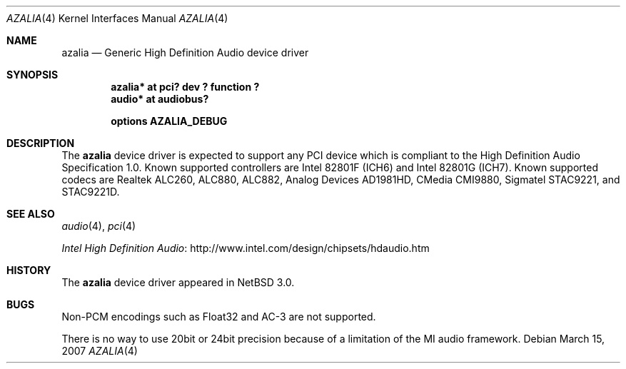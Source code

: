 .\"	azalia.4,v 1.7 2012/03/13 19:25:39 njoly Exp
.\"
.\" Copyright (c) 2005 The NetBSD Foundation, Inc.
.\" All rights reserved.
.\"
.\" This code is derived from software contributed to The NetBSD Foundation
.\" by TAMURA Kent
.\"
.\" Redistribution and use in source and binary forms, with or without
.\" modification, are permitted provided that the following conditions
.\" are met:
.\" 1. Redistributions of source code must retain the above copyright
.\"    notice, this list of conditions and the following disclaimer.
.\" 2. Redistributions in binary form must reproduce the above copyright
.\"    notice, this list of conditions and the following disclaimer in the
.\"    documentation and/or other materials provided with the distribution.
.\"
.\" THIS SOFTWARE IS PROVIDED BY THE NETBSD FOUNDATION, INC. AND CONTRIBUTORS
.\" ``AS IS'' AND ANY EXPRESS OR IMPLIED WARRANTIES, INCLUDING, BUT NOT LIMITED
.\" TO, THE IMPLIED WARRANTIES OF MERCHANTABILITY AND FITNESS FOR A PARTICULAR
.\" PURPOSE ARE DISCLAIMED.  IN NO EVENT SHALL THE FOUNDATION OR CONTRIBUTORS
.\" BE LIABLE FOR ANY DIRECT, INDIRECT, INCIDENTAL, SPECIAL, EXEMPLARY, OR
.\" CONSEQUENTIAL DAMAGES (INCLUDING, BUT NOT LIMITED TO, PROCUREMENT OF
.\" SUBSTITUTE GOODS OR SERVICES; LOSS OF USE, DATA, OR PROFITS; OR BUSINESS
.\" INTERRUPTION) HOWEVER CAUSED AND ON ANY THEORY OF LIABILITY, WHETHER IN
.\" CONTRACT, STRICT LIABILITY, OR TORT (INCLUDING NEGLIGENCE OR OTHERWISE)
.\" ARISING IN ANY WAY OUT OF THE USE OF THIS SOFTWARE, EVEN IF ADVISED OF THE
.\" POSSIBILITY OF SUCH DAMAGE.
.\"
.Dd March 15, 2007
.Dt AZALIA 4
.Os
.Sh NAME
.Nm azalia
.Nd Generic High Definition Audio device driver
.Sh SYNOPSIS
.Cd "azalia* at pci? dev ? function ?"
.Cd "audio* at audiobus?"
.Pp
.Cd "options AZALIA_DEBUG"
.Sh DESCRIPTION
The
.Nm
device driver is expected to support any PCI device which is
compliant to the High Definition Audio Specification 1.0.
Known supported controllers are Intel 82801F (ICH6)
and Intel 82801G (ICH7).
Known supported codecs are Realtek ALC260, ALC880, ALC882,
Analog Devices AD1981HD, CMedia CMI9880,
Sigmatel STAC9221, and STAC9221D.
.Sh SEE ALSO
.Xr audio 4 ,
.Xr pci 4
.Pp
.Lk http://www.intel.com/design/chipsets/hdaudio.htm "Intel High Definition Audio"
.Sh HISTORY
The
.Nm
device driver appeared in
.Nx 3.0 .
.Sh BUGS
Non-PCM encodings such as Float32 and AC-3 are not supported.
.Pp
There is no way to use 20bit or 24bit precision because of a
limitation of the MI audio framework.
